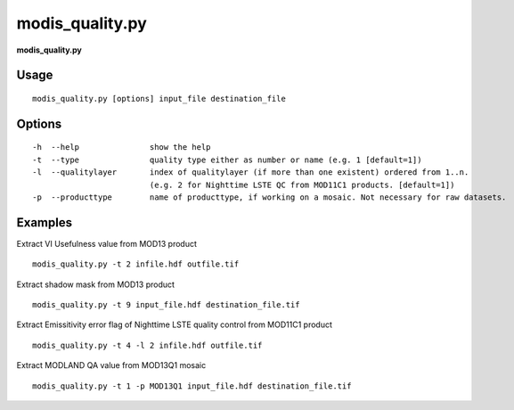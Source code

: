 modis_quality.py
------------------

**modis_quality.py**

Usage
^^^^^^
::

    modis_quality.py [options] input_file destination_file

Options
^^^^^^^
::

    -h  --help               show the help
    -t  --type               quality type either as number or name (e.g. 1 [default=1])
    -l  --qualitylayer       index of qualitylayer (if more than one existent) ordered from 1..n.
                             (e.g. 2 for Nighttime LSTE QC from MOD11C1 products. [default=1])
    -p  --producttype        name of producttype, if working on a mosaic. Not necessary for raw datasets.

Examples
^^^^^^^^

Extract VI Usefulness value from MOD13 product ::

    modis_quality.py -t 2 infile.hdf outfile.tif

Extract shadow mask from MOD13 product ::

    modis_quality.py -t 9 input_file.hdf destination_file.tif

Extract Emissitivity error flag of Nighttime LSTE quality control from MOD11C1 product ::

    modis_quality.py -t 4 -l 2 infile.hdf outfile.tif

Extract MODLAND QA value from MOD13Q1 mosaic ::

    modis_quality.py -t 1 -p MOD13Q1 input_file.hdf destination_file.tif

.. only:: latex

  .. raw:: latex

    \newpage % hard pagebreak at exactly this position